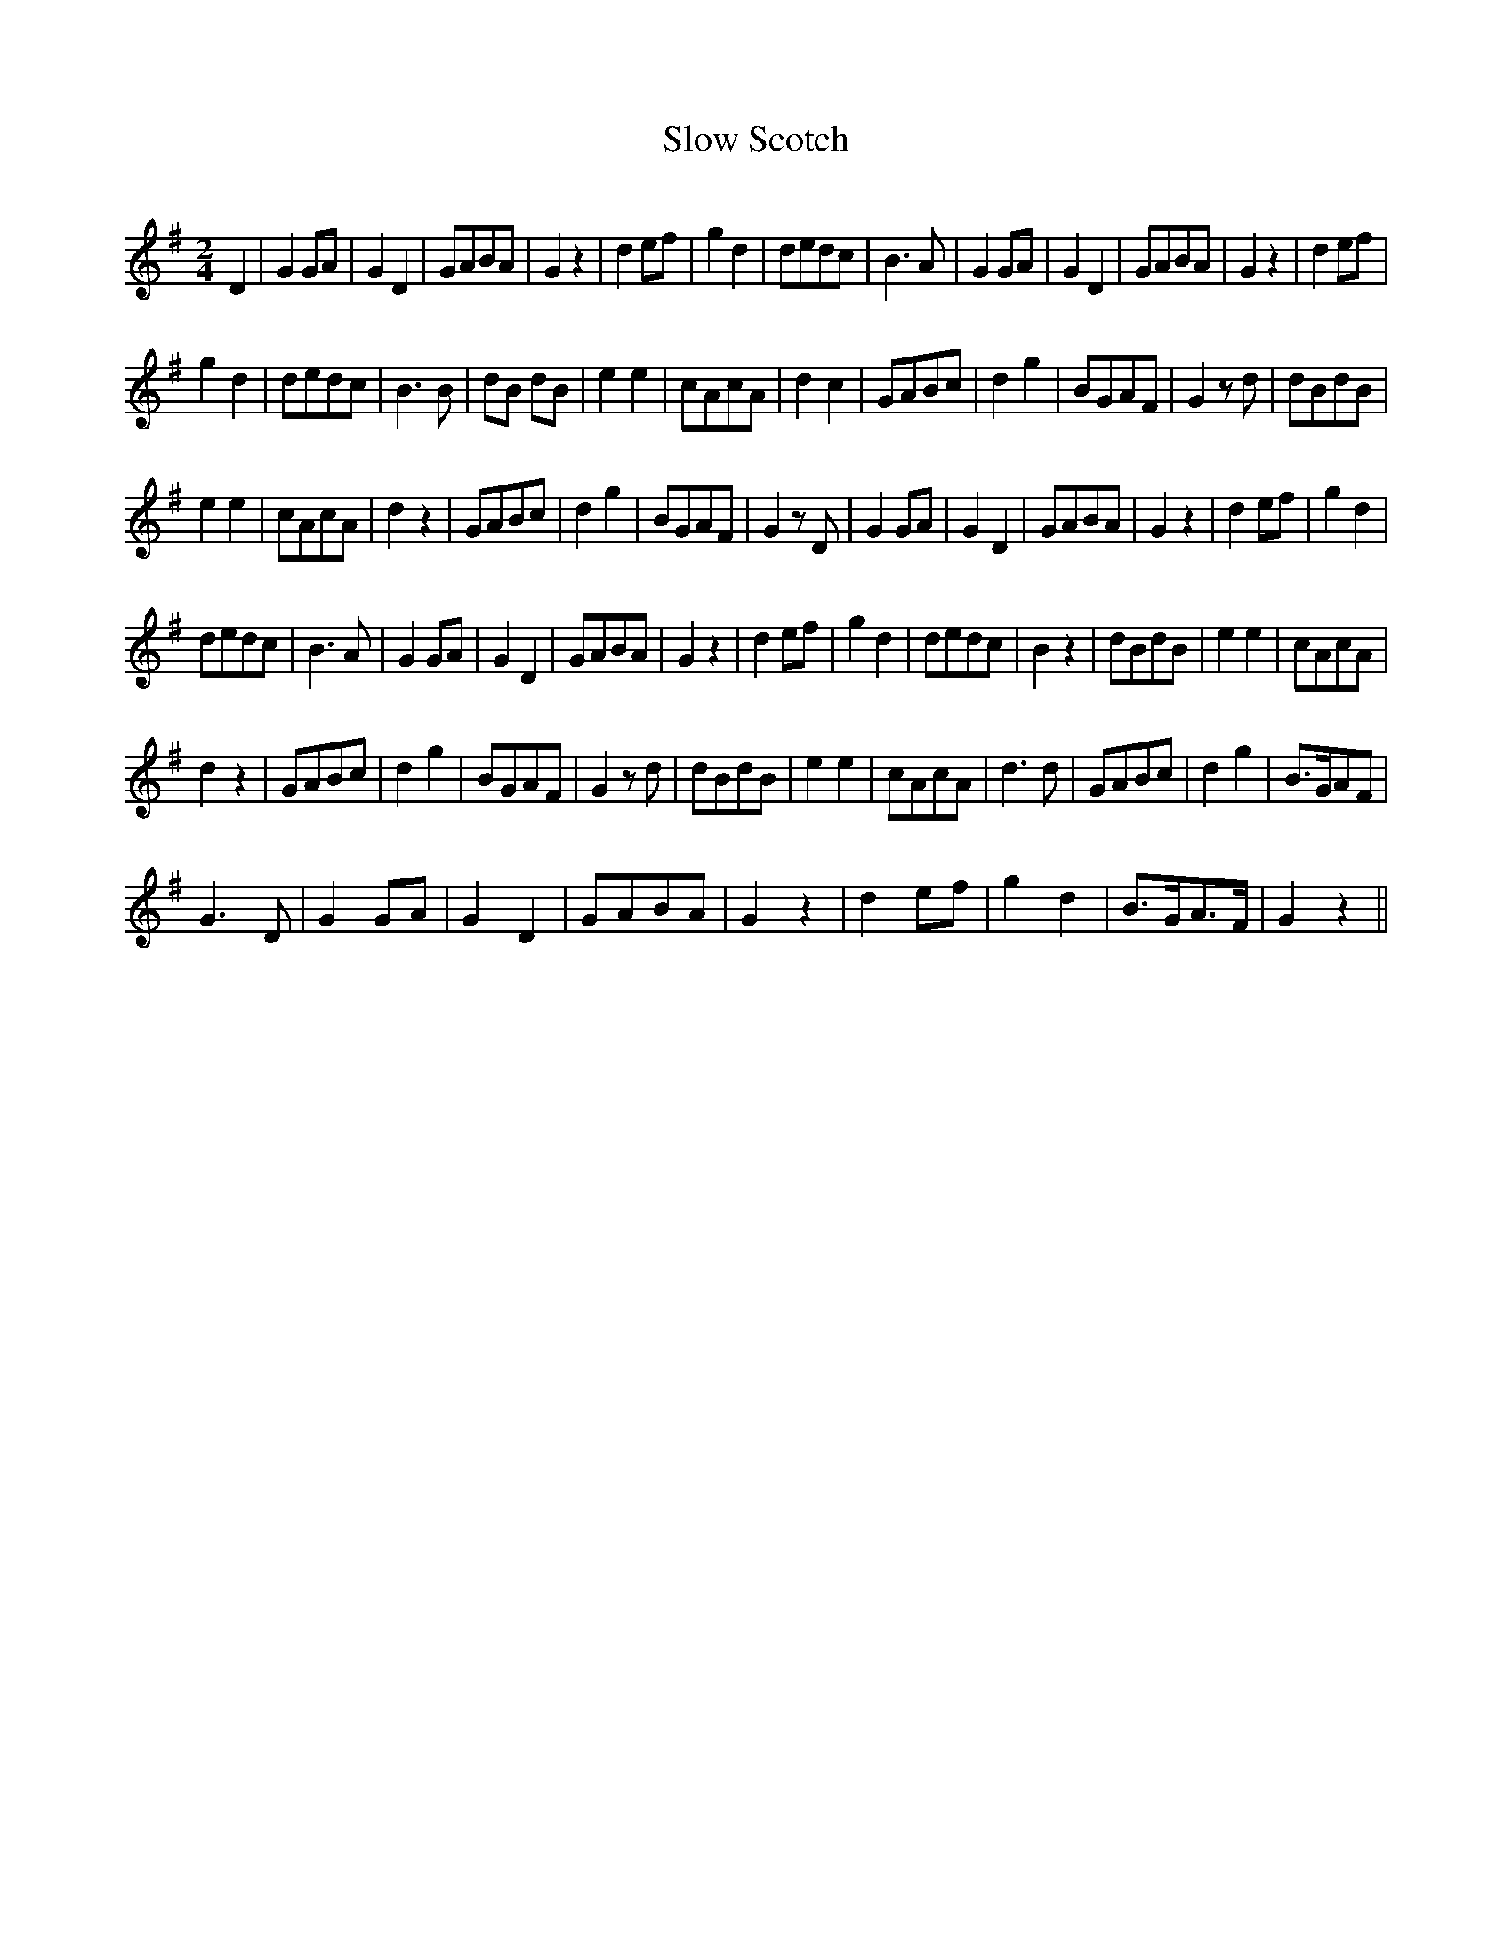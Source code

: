 X:291
T:Slow Scotch
S:Bruce & Emmett's Drummers and Fifers Guide (1862), p. 29
M:2/4
L:1/8
Q:Andante
K:G
%%MIDI program 72
%%MIDI transpose 8
%%MIDI ratio 3 1
D2|G2GA|G2D2|GABA|G2z2|d2ef|g2d2|dedc|B3A|G2GA|G2D2|GABA|G2z2|d2ef|
g2d2|dedc|B3B|dB dB|e2e2|cAcA|d2 c2|GABc|d2g2|BGAF|G2 zd|dBdB|
e2e2|cAcA|d2z2|GABc|d2g2|BGAF|G2zD|G2GA|G2D2|GABA|G2z2|d2ef|g2d2|
dedc|B3A|G2GA|G2D2|GABA|G2z2|d2ef|g2d2|dedc|B2z2|dBdB|e2e2|cAcA|
d2z2|GABc|d2g2|BGAF|G2zd|dBdB|e2e2|cAcA|d3d|GABc|d2g2|B>GAF|
G3D|G2GA|G2D2|GABA|G2z2|d2ef|g2d2|B>GA>F|G2 z2||
